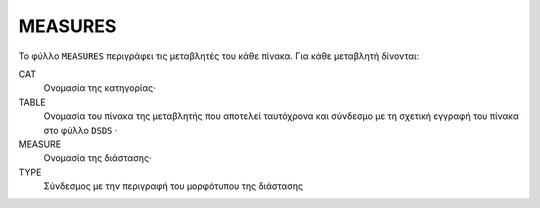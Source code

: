 MEASURES
========

Το φύλλο ``MEASURES`` περιγράφει τις μεταβλητές του κάθε πίνακα.  Για κάθε μεταβλητή δίνονται:

CAT
    Ονομασία της κατηγορίας·

TABLE
    Ονομασία του πίνακα της μεταβλητής που αποτελεί ταυτόχρονα και σύνδεσμο με τη σχετική
    εγγραφή του πίνακα στο φύλλο ``DSDS`` ·

MEASURE
    Ονομασία της διάστασης·

TYPE
    Σύνδεσμος με την περιγραφή του μορφότυπου της διάστασης
